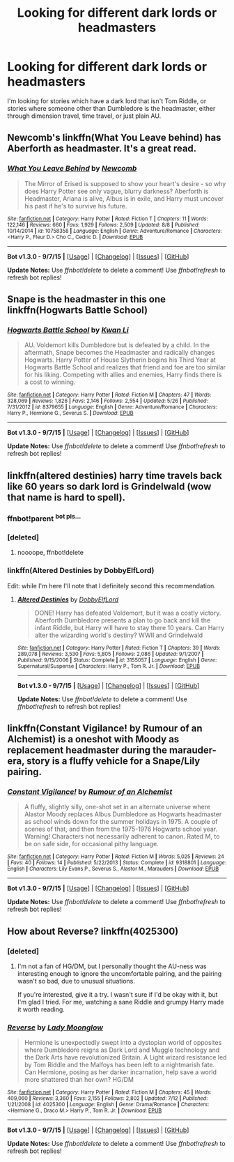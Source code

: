 #+TITLE: Looking for different dark lords or headmasters

* Looking for different dark lords or headmasters
:PROPERTIES:
:Author: canopus12
:Score: 4
:DateUnix: 1444079899.0
:DateShort: 2015-Oct-06
:FlairText: Request
:END:
I'm looking for stories which have a dark lord that isn't Tom Riddle, or stories where someone other than Dumbledore is the headmaster, either through dimension travel, time travel, or just plain AU.


** Newcomb's linkffn(What You Leave behind) has Aberforth as headmaster. It's a great read.
:PROPERTIES:
:Author: M-Cheese
:Score: 6
:DateUnix: 1444143506.0
:DateShort: 2015-Oct-06
:END:

*** [[http://www.fanfiction.net/s/10758358/1/][*/What You Leave Behind/*]] by [[https://www.fanfiction.net/u/4727972/Newcomb][/Newcomb/]]

#+begin_quote
  The Mirror of Erised is supposed to show your heart's desire - so why does Harry Potter see only vague, blurry darkness? Aberforth is Headmaster, Ariana is alive, Albus is in exile, and Harry must uncover his past if he's to survive his future.
#+end_quote

^{/Site/: [[http://www.fanfiction.net/][fanfiction.net]] *|* /Category/: Harry Potter *|* /Rated/: Fiction T *|* /Chapters/: 11 *|* /Words/: 122,146 *|* /Reviews/: 660 *|* /Favs/: 1,929 *|* /Follows/: 2,509 *|* /Updated/: 8/8 *|* /Published/: 10/14/2014 *|* /id/: 10758358 *|* /Language/: English *|* /Genre/: Adventure/Romance *|* /Characters/: <Harry P., Fleur D.> Cho C., Cedric D. *|* /Download/: [[http://www.p0ody-files.com/ff_to_ebook/mobile/makeEpub.php?id=10758358][EPUB]]}

--------------

*Bot v1.3.0 - 9/7/15* *|* [[[https://github.com/tusing/reddit-ffn-bot/wiki/Usage][Usage]]] | [[[https://github.com/tusing/reddit-ffn-bot/wiki/Changelog][Changelog]]] | [[[https://github.com/tusing/reddit-ffn-bot/issues/][Issues]]] | [[[https://github.com/tusing/reddit-ffn-bot/][GitHub]]]

*Update Notes:* Use /ffnbot!delete/ to delete a comment! Use /ffnbot!refresh/ to refresh bot replies!
:PROPERTIES:
:Author: FanfictionBot
:Score: 2
:DateUnix: 1444143669.0
:DateShort: 2015-Oct-06
:END:


** Snape is the headmaster in this one linkffn(Hogwarts Battle School)
:PROPERTIES:
:Score: 3
:DateUnix: 1444093490.0
:DateShort: 2015-Oct-06
:END:

*** [[http://www.fanfiction.net/s/8379655/1/][*/Hogwarts Battle School/*]] by [[https://www.fanfiction.net/u/1023780/Kwan-Li][/Kwan Li/]]

#+begin_quote
  AU. Voldemort kills Dumbledore but is defeated by a child. In the aftermath, Snape becomes the Headmaster and radically changes Hogwarts. Harry Potter of House Slytherin begins his Third Year at Hogwarts Battle School and realizes that friend and foe are too similar for his liking. Competing with allies and enemies, Harry finds there is a cost to winning.
#+end_quote

^{/Site/: [[http://www.fanfiction.net/][fanfiction.net]] *|* /Category/: Harry Potter *|* /Rated/: Fiction M *|* /Chapters/: 47 *|* /Words/: 328,069 *|* /Reviews/: 1,826 *|* /Favs/: 2,146 *|* /Follows/: 2,554 *|* /Updated/: 5/26 *|* /Published/: 7/31/2012 *|* /id/: 8379655 *|* /Language/: English *|* /Genre/: Adventure/Romance *|* /Characters/: Harry P., Hermione G., Severus S. *|* /Download/: [[http://www.p0ody-files.com/ff_to_ebook/mobile/makeEpub.php?id=8379655][EPUB]]}

--------------

*Bot v1.3.0 - 9/7/15* *|* [[[https://github.com/tusing/reddit-ffn-bot/wiki/Usage][Usage]]] | [[[https://github.com/tusing/reddit-ffn-bot/wiki/Changelog][Changelog]]] | [[[https://github.com/tusing/reddit-ffn-bot/issues/][Issues]]] | [[[https://github.com/tusing/reddit-ffn-bot/][GitHub]]]

*Update Notes:* Use /ffnbot!delete/ to delete a comment! Use /ffnbot!refresh/ to refresh bot replies!
:PROPERTIES:
:Author: FanfictionBot
:Score: 1
:DateUnix: 1444093568.0
:DateShort: 2015-Oct-06
:END:


** linkffn(altered destinies) harry time travels back like 60 years so dark lord is Grindelwald (wow that name is hard to spell).
:PROPERTIES:
:Author: Manicial
:Score: 2
:DateUnix: 1444125600.0
:DateShort: 2015-Oct-06
:END:

*** ffnbot!parent ^{bot pls...}
:PROPERTIES:
:Score: 1
:DateUnix: 1444213854.0
:DateShort: 2015-Oct-07
:END:


*** [deleted]
:PROPERTIES:
:Score: 1
:DateUnix: 1444213912.0
:DateShort: 2015-Oct-07
:END:

**** noooope, ffnbot!delete
:PROPERTIES:
:Score: 1
:DateUnix: 1444215006.0
:DateShort: 2015-Oct-07
:END:


*** linkffn(Altered Destinies by DobbyElfLord)

Edit: while I'm here I'll note that I definitely second this recommendation.
:PROPERTIES:
:Score: 1
:DateUnix: 1444215143.0
:DateShort: 2015-Oct-07
:END:

**** [[http://www.fanfiction.net/s/3155057/1/][*/Altered Destinies/*]] by [[https://www.fanfiction.net/u/1077111/DobbyElfLord][/DobbyElfLord/]]

#+begin_quote
  DONE! Harry has defeated Voldemort, but it was a costly victory. Aberforth Dumbledore presents a plan to go back and kill the infant Riddle, but Harry will have to stay there 10 years. Can Harry alter the wizarding world's destiny? WWII and Grindelwald
#+end_quote

^{/Site/: [[http://www.fanfiction.net/][fanfiction.net]] *|* /Category/: Harry Potter *|* /Rated/: Fiction T *|* /Chapters/: 39 *|* /Words/: 289,078 *|* /Reviews/: 3,530 *|* /Favs/: 5,805 *|* /Follows/: 2,086 *|* /Updated/: 9/1/2007 *|* /Published/: 9/15/2006 *|* /Status/: Complete *|* /id/: 3155057 *|* /Language/: English *|* /Genre/: Supernatural/Suspense *|* /Characters/: Harry P., Tom R. Jr. *|* /Download/: [[http://www.p0ody-files.com/ff_to_ebook/mobile/makeEpub.php?id=3155057][EPUB]]}

--------------

*Bot v1.3.0 - 9/7/15* *|* [[[https://github.com/tusing/reddit-ffn-bot/wiki/Usage][Usage]]] | [[[https://github.com/tusing/reddit-ffn-bot/wiki/Changelog][Changelog]]] | [[[https://github.com/tusing/reddit-ffn-bot/issues/][Issues]]] | [[[https://github.com/tusing/reddit-ffn-bot/][GitHub]]]

*Update Notes:* Use /ffnbot!delete/ to delete a comment! Use /ffnbot!refresh/ to refresh bot replies!
:PROPERTIES:
:Author: FanfictionBot
:Score: 1
:DateUnix: 1444215159.0
:DateShort: 2015-Oct-07
:END:


** linkffn(Constant Vigilance! by Rumour of an Alchemist) is a oneshot with Moody as replacement headmaster during the marauder-era, story is a fluffy vehicle for a Snape/Lily pairing.
:PROPERTIES:
:Author: jsohp080
:Score: 1
:DateUnix: 1444158626.0
:DateShort: 2015-Oct-06
:END:

*** [[http://www.fanfiction.net/s/9318801/1/][*/Constant Vigilance!/*]] by [[https://www.fanfiction.net/u/3697775/Rumour-of-an-Alchemist][/Rumour of an Alchemist/]]

#+begin_quote
  A fluffy, slightly silly, one-shot set in an alternate universe where Alastor Moody replaces Albus Dumbledore as Hogwarts headmaster as school winds down for the summer holidays in 1975. A couple of scenes of that, and then from the 1975-1976 Hogwarts school year. Warning! Characters not necessarily adherent to canon. Rated M, to be on safe side, for occasional pithy language.
#+end_quote

^{/Site/: [[http://www.fanfiction.net/][fanfiction.net]] *|* /Category/: Harry Potter *|* /Rated/: Fiction M *|* /Words/: 5,025 *|* /Reviews/: 24 *|* /Favs/: 40 *|* /Follows/: 14 *|* /Published/: 5/22/2013 *|* /Status/: Complete *|* /id/: 9318801 *|* /Language/: English *|* /Characters/: Lily Evans P., Severus S., Alastor M., Marauders *|* /Download/: [[http://www.p0ody-files.com/ff_to_ebook/mobile/makeEpub.php?id=9318801][EPUB]]}

--------------

*Bot v1.3.0 - 9/7/15* *|* [[[https://github.com/tusing/reddit-ffn-bot/wiki/Usage][Usage]]] | [[[https://github.com/tusing/reddit-ffn-bot/wiki/Changelog][Changelog]]] | [[[https://github.com/tusing/reddit-ffn-bot/issues/][Issues]]] | [[[https://github.com/tusing/reddit-ffn-bot/][GitHub]]]

*Update Notes:* Use /ffnbot!delete/ to delete a comment! Use /ffnbot!refresh/ to refresh bot replies!
:PROPERTIES:
:Author: FanfictionBot
:Score: 1
:DateUnix: 1444158671.0
:DateShort: 2015-Oct-06
:END:


** How about Reverse? linkffn(4025300)
:PROPERTIES:
:Author: canaki17
:Score: 0
:DateUnix: 1444085447.0
:DateShort: 2015-Oct-06
:END:

*** [deleted]
:PROPERTIES:
:Score: 3
:DateUnix: 1444096530.0
:DateShort: 2015-Oct-06
:END:

**** I'm not a fan of HG/DM, but I personally thought the AU-ness was interesting enough to ignore the uncomfortable pairing, and the pairing wasn't so bad, due to unusual situations.

If you're interested, give it a try. I wasn't sure if I'd be okay with it, but I'm glad I tried. For me, watching a sane Riddle and grumpy Harry made it worth reading.
:PROPERTIES:
:Author: canaki17
:Score: 2
:DateUnix: 1444098491.0
:DateShort: 2015-Oct-06
:END:


*** [[http://www.fanfiction.net/s/4025300/1/][*/Reverse/*]] by [[https://www.fanfiction.net/u/727962/Lady-Moonglow][/Lady Moonglow/]]

#+begin_quote
  Hermione is unexpectedly swept into a dystopian world of opposites where Dumbledore reigns as Dark Lord and Muggle technology and the Dark Arts have revolutionized Britain. A Light wizard resistance led by Tom Riddle and the Malfoys has been left to a nightmarish fate. Can Hermione, posing as her darker incarnation, help save a world more shattered than her own? HG/DM
#+end_quote

^{/Site/: [[http://www.fanfiction.net/][fanfiction.net]] *|* /Category/: Harry Potter *|* /Rated/: Fiction M *|* /Chapters/: 45 *|* /Words/: 409,060 *|* /Reviews/: 3,360 *|* /Favs/: 2,155 *|* /Follows/: 2,802 *|* /Updated/: 7/12 *|* /Published/: 1/21/2008 *|* /id/: 4025300 *|* /Language/: English *|* /Genre/: Drama/Romance *|* /Characters/: <Hermione G., Draco M.> Harry P., Tom R. Jr. *|* /Download/: [[http://www.p0ody-files.com/ff_to_ebook/mobile/makeEpub.php?id=4025300][EPUB]]}

--------------

*Bot v1.3.0 - 9/7/15* *|* [[[https://github.com/tusing/reddit-ffn-bot/wiki/Usage][Usage]]] | [[[https://github.com/tusing/reddit-ffn-bot/wiki/Changelog][Changelog]]] | [[[https://github.com/tusing/reddit-ffn-bot/issues/][Issues]]] | [[[https://github.com/tusing/reddit-ffn-bot/][GitHub]]]

*Update Notes:* Use /ffnbot!delete/ to delete a comment! Use /ffnbot!refresh/ to refresh bot replies!
:PROPERTIES:
:Author: FanfictionBot
:Score: 2
:DateUnix: 1444085516.0
:DateShort: 2015-Oct-06
:END:
